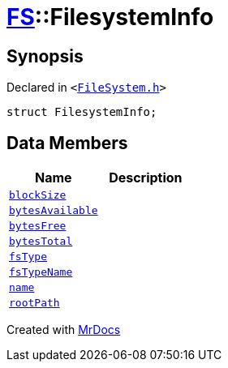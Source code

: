 [#FS-FilesystemInfo]
= xref:FS.adoc[FS]::FilesystemInfo
:relfileprefix: ../
:mrdocs:


== Synopsis

Declared in `&lt;https://github.com/PrismLauncher/PrismLauncher/blob/develop/FileSystem.h#L440[FileSystem&period;h]&gt;`

[source,cpp,subs="verbatim,replacements,macros,-callouts"]
----
struct FilesystemInfo;
----

== Data Members
[cols=2]
|===
| Name | Description 

| xref:FS/FilesystemInfo/blockSize.adoc[`blockSize`] 
| 

| xref:FS/FilesystemInfo/bytesAvailable.adoc[`bytesAvailable`] 
| 

| xref:FS/FilesystemInfo/bytesFree.adoc[`bytesFree`] 
| 

| xref:FS/FilesystemInfo/bytesTotal.adoc[`bytesTotal`] 
| 

| xref:FS/FilesystemInfo/fsType.adoc[`fsType`] 
| 

| xref:FS/FilesystemInfo/fsTypeName.adoc[`fsTypeName`] 
| 

| xref:FS/FilesystemInfo/name.adoc[`name`] 
| 

| xref:FS/FilesystemInfo/rootPath.adoc[`rootPath`] 
| 

|===





[.small]#Created with https://www.mrdocs.com[MrDocs]#
